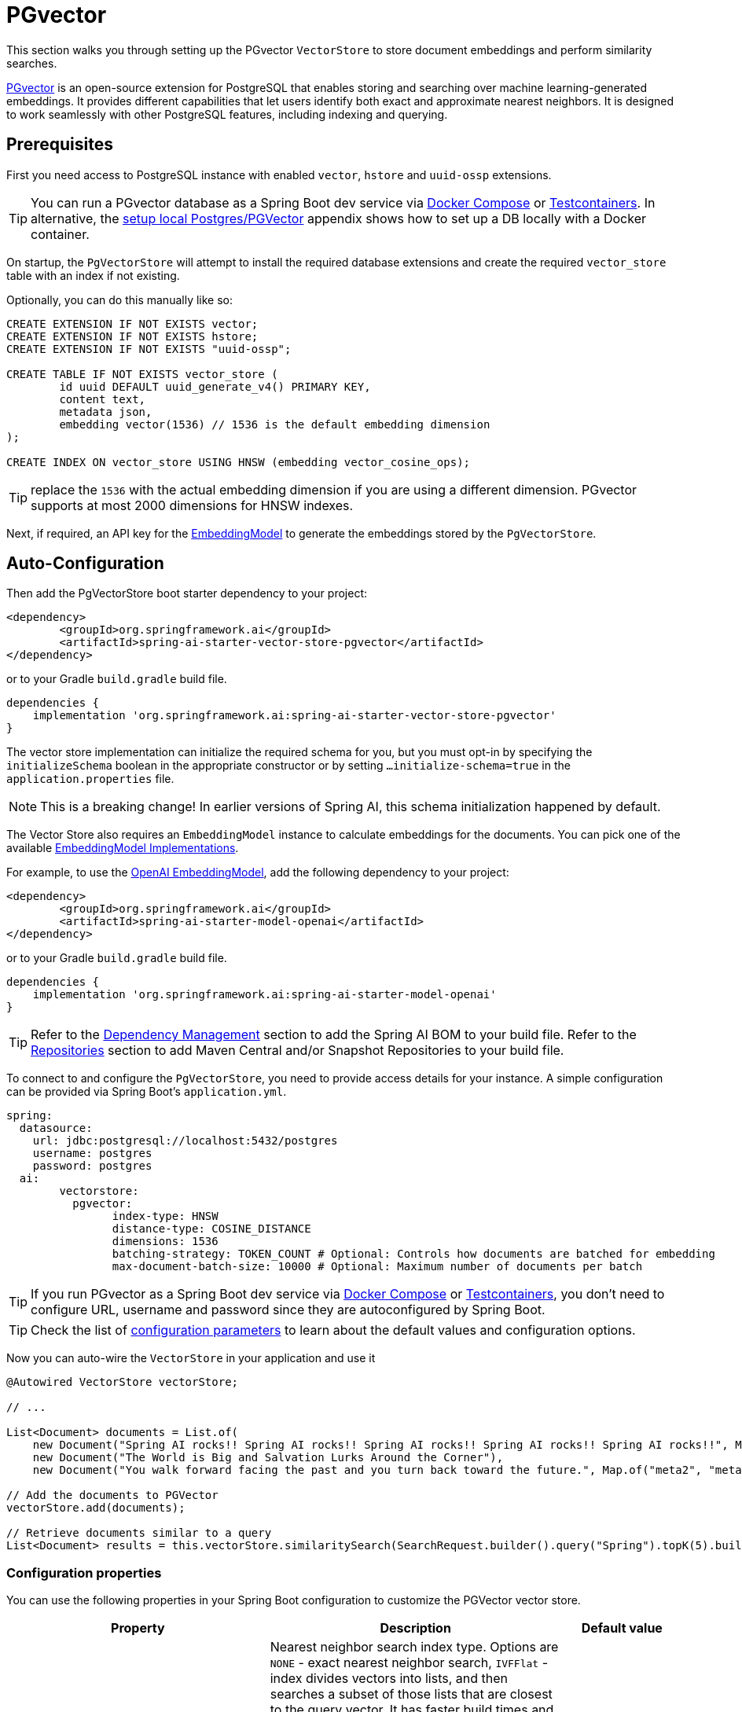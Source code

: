 = PGvector

This section walks you through setting up the PGvector `VectorStore` to store document embeddings and perform similarity searches.

link:https://github.com/pgvector/pgvector[PGvector] is an open-source extension for PostgreSQL that enables storing and searching over machine learning-generated embeddings. It provides different capabilities that let users identify both exact and approximate nearest neighbors. It is designed to work seamlessly with other PostgreSQL features, including indexing and querying.

== Prerequisites

First you need access to PostgreSQL instance with enabled `vector`, `hstore` and `uuid-ossp` extensions.

TIP: You can run a PGvector database as a Spring Boot dev service via xref:api/docker-compose.adoc[Docker Compose] or xref:api/testcontainers.adoc[Testcontainers]. In alternative, the <<Run Postgres & PGVector DB locally,setup local Postgres/PGVector>> appendix shows how to set up a DB locally with a Docker container.

On startup, the `PgVectorStore` will attempt to install the required database extensions and create the required `vector_store` table with an index if not existing.

Optionally, you can do this manually like so:

[sql]
----
CREATE EXTENSION IF NOT EXISTS vector;
CREATE EXTENSION IF NOT EXISTS hstore;
CREATE EXTENSION IF NOT EXISTS "uuid-ossp";

CREATE TABLE IF NOT EXISTS vector_store (
	id uuid DEFAULT uuid_generate_v4() PRIMARY KEY,
	content text,
	metadata json,
	embedding vector(1536) // 1536 is the default embedding dimension
);

CREATE INDEX ON vector_store USING HNSW (embedding vector_cosine_ops);
----

TIP: replace the `1536` with the actual embedding dimension if you are using a different dimension. PGvector supports at most 2000 dimensions for HNSW indexes.

Next, if required, an API key for the xref:api/embeddings.adoc#available-implementations[EmbeddingModel] to generate the embeddings stored by the `PgVectorStore`.

== Auto-Configuration

Then add the PgVectorStore boot starter dependency to your project:

[source,xml]
----
<dependency>
	<groupId>org.springframework.ai</groupId>
	<artifactId>spring-ai-starter-vector-store-pgvector</artifactId>
</dependency>
----

or to your Gradle `build.gradle` build file.

[source,groovy]
----
dependencies {
    implementation 'org.springframework.ai:spring-ai-starter-vector-store-pgvector'
}
----

The vector store implementation can initialize the required schema for you, but you must opt-in by specifying the `initializeSchema` boolean in the appropriate constructor or by setting `...initialize-schema=true` in the `application.properties` file.

NOTE: This is a breaking change! In earlier versions of Spring AI, this schema initialization happened by default.

The Vector Store also requires an `EmbeddingModel` instance to calculate embeddings for the documents.
You can pick one of the available xref:api/embeddings.adoc#available-implementations[EmbeddingModel Implementations].

For example, to use the xref:api/embeddings/openai-embeddings.adoc[OpenAI EmbeddingModel], add the following dependency to your project:

[source,xml]
----
<dependency>
	<groupId>org.springframework.ai</groupId>
	<artifactId>spring-ai-starter-model-openai</artifactId>
</dependency>
----

or to your Gradle `build.gradle` build file.

[source,groovy]
----
dependencies {
    implementation 'org.springframework.ai:spring-ai-starter-model-openai'
}
----

TIP: Refer to the xref:getting-started.adoc#dependency-management[Dependency Management] section to add the Spring AI BOM to your build file.
Refer to the xref:getting-started.adoc#repositories[Repositories] section to add Maven Central and/or Snapshot Repositories to your build file.

To connect to and configure the `PgVectorStore`, you need to provide access details for your instance.
A simple configuration can be provided via Spring Boot's `application.yml`.

[yml]
----
spring:
  datasource:
    url: jdbc:postgresql://localhost:5432/postgres
    username: postgres
    password: postgres
  ai:
	vectorstore:
	  pgvector:
		index-type: HNSW
		distance-type: COSINE_DISTANCE
		dimensions: 1536
		batching-strategy: TOKEN_COUNT # Optional: Controls how documents are batched for embedding
		max-document-batch-size: 10000 # Optional: Maximum number of documents per batch
----

TIP: If you run PGvector as a Spring Boot dev service via link:https://docs.spring.io/spring-boot/reference/features/dev-services.html#features.dev-services.docker-compose[Docker Compose]
or link:https://docs.spring.io/spring-boot/reference/features/dev-services.html#features.dev-services.testcontainers[Testcontainers],
you don't need to configure URL, username and password since they are autoconfigured by Spring Boot.

TIP: Check the list of xref:#pgvector-properties[configuration parameters] to learn about the default values and configuration options.

Now you can auto-wire the `VectorStore` in your application and use it

[source,java]
----
@Autowired VectorStore vectorStore;

// ...

List<Document> documents = List.of(
    new Document("Spring AI rocks!! Spring AI rocks!! Spring AI rocks!! Spring AI rocks!! Spring AI rocks!!", Map.of("meta1", "meta1")),
    new Document("The World is Big and Salvation Lurks Around the Corner"),
    new Document("You walk forward facing the past and you turn back toward the future.", Map.of("meta2", "meta2")));

// Add the documents to PGVector
vectorStore.add(documents);

// Retrieve documents similar to a query
List<Document> results = this.vectorStore.similaritySearch(SearchRequest.builder().query("Spring").topK(5).build());
----

[[pgvector-properties]]
=== Configuration properties

You can use the following properties in your Spring Boot configuration to customize the PGVector vector store.

[cols="2,5,1",stripes=even]
|===
|Property| Description | Default value

|`spring.ai.vectorstore.pgvector.index-type`|  Nearest neighbor search index type. Options are `NONE` - exact nearest neighbor search, `IVFFlat` - index divides vectors into lists, and then searches a subset of those lists that are closest to the query vector. It has faster build times and uses less memory than HNSW, but has lower query performance (in terms of speed-recall tradeoff). `HNSW` - creates a multilayer graph. It has slower build times and uses more memory than IVFFlat, but has better query performance (in terms of speed-recall tradeoff). There's no training step like IVFFlat, so the index can be created without any data in the table.| HNSW
|`spring.ai.vectorstore.pgvector.distance-type`| Search distance type. Defaults to `COSINE_DISTANCE`. But if vectors are normalized to length 1, you can use `EUCLIDEAN_DISTANCE` or `NEGATIVE_INNER_PRODUCT` for best performance.| COSINE_DISTANCE
|`spring.ai.vectorstore.pgvector.dimensions`| Embeddings dimension. If not specified explicitly the PgVectorStore will retrieve the dimensions form the provided `EmbeddingModel`. Dimensions are set to the embedding column the on table creation. If you change the dimensions your would have to re-create the vector_store table as well. | -
|`spring.ai.vectorstore.pgvector.remove-existing-vector-store-table` | Deletes the existing `vector_store` table on start up.  | false
|`spring.ai.vectorstore.pgvector.initialize-schema` | Whether to initialize the required schema | false
|`spring.ai.vectorstore.pgvector.schema-name` | Vector store schema name | `public`
|`spring.ai.vectorstore.pgvector.table-name` | Vector store table name | `vector_store`
|`spring.ai.vectorstore.pgvector.schema-validation` | Enables schema and table name validation to ensure they are valid and existing objects. | false
|`spring.ai.vectorstore.pgvector.batching-strategy` | Strategy for batching documents when calculating embeddings. Options are `TOKEN_COUNT` or `FIXED_SIZE`. | TOKEN_COUNT
|`spring.ai.vectorstore.pgvector.max-document-batch-size` | Maximum number of documents to process in a single batch. | 10000

|===

TIP: If you configure a custom schema and/or table name, consider enabling schema validation by setting `spring.ai.vectorstore.pgvector.schema-validation=true`. 
This ensures the correctness of the names and reduces the risk of SQL injection attacks.

== Metadata filtering

You can leverage the generic, portable link:https://docs.spring.io/spring-ai/reference/api/vectordbs.html#_metadata_filters[metadata filters] with the PgVector store.

For example, you can use either the text expression language:

[source,java]
----
vectorStore.similaritySearch(
    SearchRequest.builder()
    .query("The World")
    .topK(TOP_K)
    .similarityThreshold(SIMILARITY_THRESHOLD)
    .filterExpression("author in ['john', 'jill'] && article_type == 'blog'").build());
----

or programmatically using the `Filter.Expression` DSL:

[source,java]
----
FilterExpressionBuilder b = new FilterExpressionBuilder();

vectorStore.similaritySearch(SearchRequest.builder()
    .query("The World")
    .topK(TOP_K)
    .similarityThreshold(SIMILARITY_THRESHOLD)
    .filterExpression(b.and(
        b.in("author","john", "jill"),
        b.eq("article_type", "blog")).build()).build());
----

NOTE: These filter expressions are converted into PostgreSQL JSON path expressions for efficient metadata filtering.

== Manual Configuration

Instead of using the Spring Boot auto-configuration, you can manually configure the `PgVectorStore`.
For this you need to add the PostgreSQL connection and `JdbcTemplate` auto-configuration dependencies to your project:

[source,xml]
----
<dependency>
	<groupId>org.springframework.boot</groupId>
	<artifactId>spring-boot-starter-jdbc</artifactId>
</dependency>

<dependency>
	<groupId>org.postgresql</groupId>
	<artifactId>postgresql</artifactId>
	<scope>runtime</scope>
</dependency>

<dependency>
	<groupId>org.springframework.ai</groupId>
	<artifactId>spring-ai-pgvector-store</artifactId>
</dependency>
----

TIP: Refer to the xref:getting-started.adoc#dependency-management[Dependency Management] section to add the Spring AI BOM to your build file.

To configure PgVector in your application, you can use the following setup:

[source,java]
----
@Bean
public VectorStore vectorStore(JdbcTemplate jdbcTemplate, EmbeddingModel embeddingModel) {
    return PgVectorStore.builder(jdbcTemplate, embeddingModel)
        .dimensions(1536)                    // Optional: defaults to model dimensions or 1536
        .distanceType(COSINE_DISTANCE)       // Optional: defaults to COSINE_DISTANCE
        .indexType(HNSW)                     // Optional: defaults to HNSW
        .initializeSchema(true)              // Optional: defaults to false
        .schemaName("public")                // Optional: defaults to "public"
        .vectorTableName("vector_store")     // Optional: defaults to "vector_store"
        .maxDocumentBatchSize(10000)         // Optional: defaults to 10000
        .build();
}
----

== Run Postgres & PGVector DB locally

----
docker run -it --rm --name postgres -p 5432:5432 -e POSTGRES_USER=postgres -e POSTGRES_PASSWORD=postgres pgvector/pgvector
----

You can connect to this server like this:

----
psql -U postgres -h localhost -p 5432
----

== Accessing the Native Client

The PGVector Store implementation provides access to the underlying native JDBC client (`JdbcTemplate`) through the `getNativeClient()` method:

[source,java]
----
PgVectorStore vectorStore = context.getBean(PgVectorStore.class);
Optional<JdbcTemplate> nativeClient = vectorStore.getNativeClient();

if (nativeClient.isPresent()) {
    JdbcTemplate jdbc = nativeClient.get();
    // Use the native client for PostgreSQL-specific operations
}
----

The native client gives you access to PostgreSQL-specific features and operations that might not be exposed through the `VectorStore` interface.
